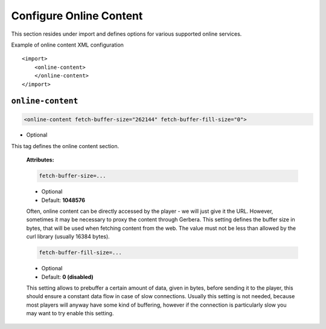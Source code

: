 .. index:: Online Content

Configure Online Content
========================


This section resides under import and defines options for various supported online services.

Example of online content XML configuration

::

    <import>
        <online-content>
        </online-content>
    </import>


``online-content``
~~~~~~~~~~~~~~~~~~

.. code-block:: xml

    <online-content fetch-buffer-size="262144" fetch-buffer-fill-size="0">

* Optional

This tag defines the online content section.

    **Attributes:**

    .. code-block:: xml

        fetch-buffer-size=...

    * Optional
    * Default: **1048576**

    Often, online content can be directly accessed by the player - we will just give it the URL. However, sometimes it
    may be necessary to proxy the content through Gerbera. This setting defines the buffer size in bytes, that will be
    used when fetching content from the web. The value must not be less than allowed by the curl library (usually 16384 bytes).

    .. code-block:: xml

        fetch-buffer-fill-size=...

    * Optional
    * Default: **0 (disabled)**

    This setting allows to prebuffer a certain amount of data, given in bytes, before sending it to the player, this
    should ensure a constant data flow in case of slow connections. Usually this setting is not needed, because most
    players will anyway have some kind of buffering, however if the connection is particularly slow you may want to try enable this setting.

